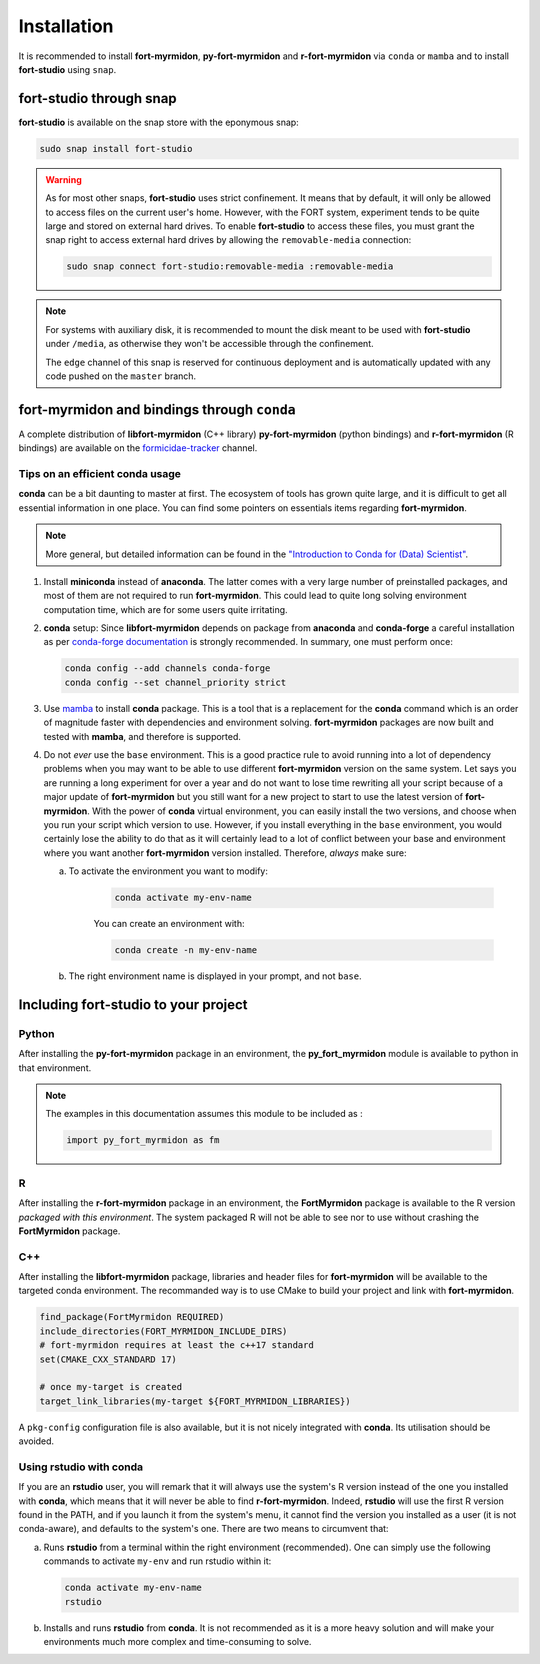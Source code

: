 Installation
============

It is recommended to install **fort-myrmidon**, **py-fort-myrmidon**
and **r-fort-myrmidon** via ``conda`` or ``mamba`` and to install
**fort-studio** using ``snap``.

**fort-studio** through snap
++++++++++++++++++++++++++++

**fort-studio** is available on the snap store with the eponymous snap:

.. code-block:: bash

   sudo snap install fort-studio

.. warning::

   As for most other snaps, **fort-studio** uses strict confinement. It
   means that by default, it will only be allowed to access files on the
   current user's home. However, with the FORT system, experiment tends to
   be quite large and stored on external hard drives. To enable
   **fort-studio** to access these files, you must grant the snap right
   to access external hard drives by allowing the ``removable-media``
   connection:

   .. code-block:: bash

	  sudo snap connect fort-studio:removable-media :removable-media

.. note::

   For systems with auxiliary disk, it is recommended to mount
   the disk meant to be used with **fort-studio** under ``/media``, as
   otherwise they won't be accessible through the confinement.

   The ``edge`` channel of this snap is reserved for continuous
   deployment and is automatically updated with any code pushed on the
   ``master`` branch.


**fort-myrmidon** and bindings through ``conda``
++++++++++++++++++++++++++++++++++++++++++++++++

A complete distribution of **libfort-myrmidon** (C++ library)
**py-fort-myrmidon** (python bindings) and **r-fort-myrmidon** (R
bindings) are available on the `formicidae-tracker
<https::/anaconda.org/formicidae-tracker>`_ channel.



Tips on an efficient **conda** usage
------------------------------------

**conda** can be a bit daunting to master at first. The ecosystem of
tools has grown quite large, and it is difficult to get all essential
information in one place. You can find some pointers on essentials
items regarding **fort-myrmidon**.

.. note::

   More general, but detailed information can be found in the
   `"Introduction to Conda for (Data) Scientist"
   <https://carpentries-incubator.github.io/introduction-to-conda-for-data-scientists/aio/index.html>`_.

1. Install **miniconda** instead of **anaconda**. The latter comes with
   a very large number of preinstalled packages, and most of them are
   not required to run **fort-myrmidon**. This could lead to quite
   long solving environment computation time, which are for some users
   quite irritating.

2. **conda** setup: Since **libfort-myrmidon** depends on package from
   **anaconda** and **conda-forge** a careful installation as per
   `conda-forge documentation
   <https://conda-forge.org/docs/user/introduction.html#how-can-i-install-packages-from-conda-forge>`_
   is strongly recommended. In summary, one must perform once:

   .. code-block:: bash

	  conda config --add channels conda-forge
	  conda config --set channel_priority strict

3. Use `mamba <https://github.com/mamba-org/mamba>`_ to install
   **conda** package. This is a tool that is a replacement for the
   **conda** command which is an order of magnitude faster with
   dependencies and environment solving. **fort-myrmidon** packages
   are now built and tested with **mamba**, and therefore is supported.

4. Do not `ever` use the ``base`` environment. This is a good practice
   rule to avoid running into a lot of dependency problems when you may
   want to be able to use different **fort-myrmidon** version on the
   same system. Let says you are running a long experiment for over a
   year and do not want to lose time rewriting all your script because
   of a major update of **fort-myrmidon** but you still want for a new
   project to start to use the latest version of
   **fort-myrmidon**. With the power of **conda** virtual environment,
   you can easily install the two versions, and choose when you run
   your script which version to use. However, if you install everything
   in the ``base`` environment, you would certainly lose the ability
   to do that as it will certainly lead to a lot of conflict between
   your base and environment where you want another **fort-myrmidon**
   version installed. Therefore, `always` make sure:

   a. To activate the environment you want to modify:

	  .. code-block:: bash

		 conda activate my-env-name

	  You can create an environment with:

	  .. code-block:: bash

		 conda create -n my-env-name

   b. The right environment name is displayed in your prompt, and not
      ``base``.

Including **fort-studio** to your project
+++++++++++++++++++++++++++++++++++++++++


Python
------

After installing the **py-fort-myrmidon** package in an environment, the
**py_fort_myrmidon** module is available to python in that
environment.

.. note::

   The examples in this documentation assumes this module to be included as :

   .. code-block:: python

	  import py_fort_myrmidon as fm

R
-

After installing the **r-fort-myrmidon** package in an environment,
the **FortMyrmidon** package is available to the R version `packaged
with this environment`. The system packaged R will not be able to see
nor to use without crashing the **FortMyrmidon** package.

C++
---

After installing the **libfort-myrmidon** package, libraries and
header files for **fort-myrmidon** will be available to the targeted
conda environment. The recommanded way is to use CMake to build your
project and link with **fort-myrmidon**.

.. code-block:: cmake

   find_package(FortMyrmidon REQUIRED)
   include_directories(FORT_MYRMIDON_INCLUDE_DIRS)
   # fort-myrmidon requires at least the c++17 standard
   set(CMAKE_CXX_STANDARD 17)

   # once my-target is created
   target_link_libraries(my-target ${FORT_MYRMIDON_LIBRARIES})


A ``pkg-config`` configuration file is also available, but it is not
nicely integrated with **conda**. Its utilisation should be avoided.


Using **rstudio** with **conda**
--------------------------------

If you are an **rstudio** user, you will remark that it will always
use the system's R version instead of the one you installed with
**conda**, which means that it will never be able to find
**r-fort-myrmidon**. Indeed, **rstudio** will use the first R version
found in the PATH, and if you launch it from the system's menu, it
cannot find the version you installed as a user (it is not
conda-aware), and defaults to the system's one. There are two means to circumvent that:

a. Runs **rstudio** from a terminal within the right environment
   (recommended). One can simply use the following commands to
   activate ``my-env`` and run rstudio within it:

   .. code-block::

	  conda activate my-env-name
	  rstudio


b. Installs and runs **rstudio** from **conda**. It is not recommended as
   it is a more heavy solution and will make your environments much more
   complex and time-consuming to solve.
